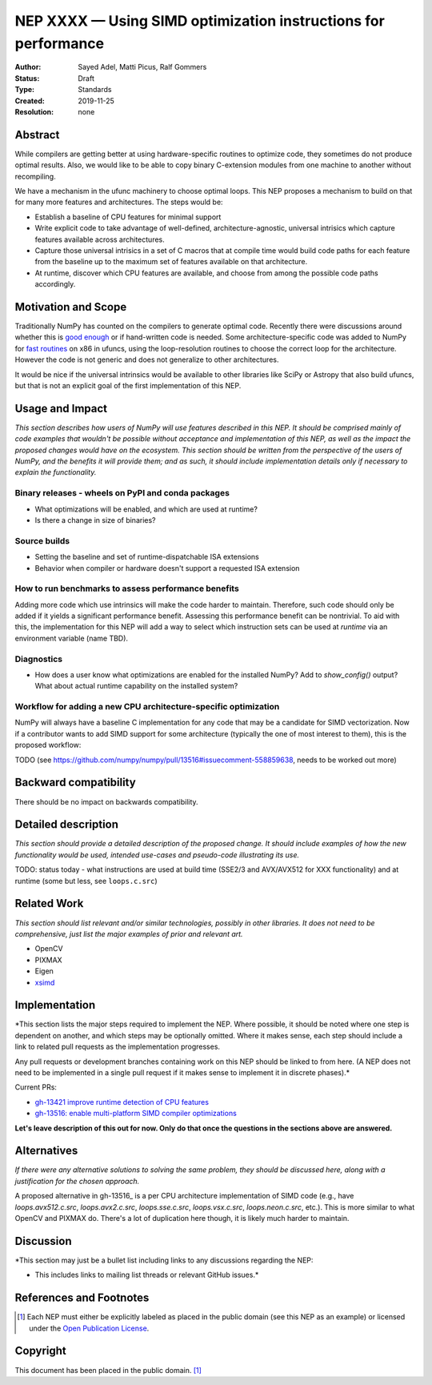 ===============================================================
NEP XXXX — Using SIMD optimization instructions for performance
===============================================================

:Author: Sayed Adel, Matti Picus, Ralf Gommers
:Status: Draft
:Type: Standards
:Created: 2019-11-25
:Resolution: none


Abstract
--------

While compilers are getting better at using hardware-specific routines to
optimize code, they sometimes do not produce optimal results. Also, we would
like to be able to copy binary C-extension modules from one machine to another
without recompiling.

We have a mechanism in the ufunc machinery to choose optimal loops. This NEP
proposes a mechanism to build on that for many more features and architectures.
The steps would be:

- Establish a baseline of CPU features for minimal support
- Write explicit code to take advantage of well-defined, architecture-agnostic,
  universal intrisics which capture features available across architectures.
- Capture those universal intrisics in a set of C macros that at compile time
  would build code paths for each feature from the baseline up to the maximum
  set of features available on that architecture.
- At runtime, discover which CPU features are available, and choose from among
  the possible code paths accordingly.


Motivation and Scope
--------------------

Traditionally NumPy has counted on the compilers to generate optimal code.
Recently there were discussions around whether this is `good enough`_ or
if hand-written code is needed. Some architecture-specific code was added to
NumPy for `fast routines`_ on x86 in ufuncs, using the loop-resolution routines
to choose the correct loop for the architecture. However the code is not
generic and does not generalize to other architectures.

It would be nice if the universal intrinsics would be available to other
libraries like SciPy or Astropy that also build ufuncs, but that is not an
explicit goal of the first implementation of this NEP.


Usage and Impact
----------------

*This section describes how users of NumPy will use features described in this
NEP. It should be comprised mainly of code examples that wouldn't be possible
without acceptance and implementation of this NEP, as well as the impact the
proposed changes would have on the ecosystem. This section should be written
from the perspective of the users of NumPy, and the benefits it will provide
them; and as such, it should include implementation details only if
necessary to explain the functionality.*



Binary releases - wheels on PyPI and conda packages
```````````````````````````````````````````````````

- What optimizations will be enabled, and which are used at runtime?
- Is there a change in size of binaries?


Source builds
`````````````

- Setting the baseline and set of runtime-dispatchable ISA extensions
- Behavior when compiler or hardware doesn't support a requested ISA extension


How to run benchmarks to assess performance benefits
````````````````````````````````````````````````````

Adding more code which use intrinsics will make the code harder to maintain.
Therefore, such code should only be added if it yields a significant
performance benefit. Assessing this performance benefit can be nontrivial.
To aid with this, the implementation for this NEP will add a way to select
which instruction sets can be used at *runtime* via an environment variable
(name TBD).


Diagnostics
```````````
- How does a user know what optimizations are enabled for the installed NumPy?
  Add to `show_config()` output? What about actual runtime capability on the
  installed system?


Workflow for adding a new CPU architecture-specific optimization
````````````````````````````````````````````````````````````````

NumPy will always have a baseline C implementation for any code that may be
a candidate for SIMD vectorization.  Now if a contributor wants to add SIMD
support for some architecture (typically the one of most interest to them),
this is the proposed workflow:

TODO (see https://github.com/numpy/numpy/pull/13516#issuecomment-558859638,
needs to be worked out more)



Backward compatibility
----------------------

There should be no impact on backwards compatibility.


Detailed description
--------------------

*This section should provide a detailed description of the proposed change.
It should include examples of how the new functionality would be used,
intended use-cases and pseudo-code illustrating its use.*

TODO: status today - what instructions are used at build time (SSE2/3 and
AVX/AVX512 for XXX functionality) and at runtime (some but less, see
``loops.c.src``)


Related Work
------------

*This section should list relevant and/or similar technologies, possibly in other
libraries. It does not need to be comprehensive, just list the major examples of
prior and relevant art.*

- OpenCV
- PIXMAX
- Eigen
- xsimd_


Implementation
--------------

*This section lists the major steps required to implement the NEP.  Where
possible, it should be noted where one step is dependent on another, and which
steps may be optionally omitted.  Where it makes sense, each step should
include a link to related pull requests as the implementation progresses.

Any pull requests or development branches containing work on this NEP should
be linked to from here.  (A NEP does not need to be implemented in a single
pull request if it makes sense to implement it in discrete phases).*

Current PRs:

- `gh-13421 improve runtime detection of CPU features <https://github.com/numpy/numpy/pull/13421>`_
- `gh-13516: enable multi-platform SIMD compiler optimizations <https://github.com/numpy/numpy/pull/13516>`_

**Let's leave description of this out for now. Only do that once the questions
in the sections above are answered.**


Alternatives
------------

*If there were any alternative solutions to solving the same problem, they should
be discussed here, along with a justification for the chosen approach.*

A proposed alternative in gh-13516_ is a per CPU architecture implementation of
SIMD code (e.g., have `loops.avx512.c.src`, `loops.avx2.c.src`, `loops.sse.c.src`,
`loops.vsx.c.src`, `loops.neon.c.src`, etc.). This is more similar to what
OpenCV and PIXMAX do. There's a lot of duplication here though, it is likely
much harder to maintain.


Discussion
----------

*This section may just be a bullet list including links to any discussions
regarding the NEP:

- This includes links to mailing list threads or relevant GitHub issues.*



References and Footnotes
------------------------

.. _`good enough`: https://github.com/numpy/numpy/pull/11113
.. _`fast routines`: https://github.com/numpy/numpy/pulls?q=is%3Apr+avx512+is%3Aclosed

.. [1] Each NEP must either be explicitly labeled as placed in the public domain (see
   this NEP as an example) or licensed under the `Open Publication License`_.

.. _Open Publication License: https://www.opencontent.org/openpub/

.. _`xsimd`: https://xsimd.readthedocs.io/en/latest/


Copyright
---------

This document has been placed in the public domain. [1]_
